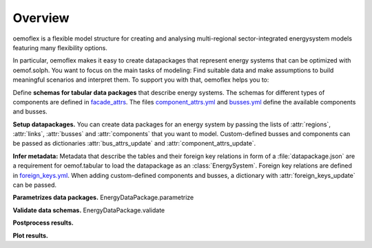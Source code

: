 .. _overview_label:

~~~~~~~~
Overview
~~~~~~~~

oemoflex is a flexible model structure for creating and analysing multi-regional sector-integrated
energysystem models featuring many flexibility options.

In particular, oemoflex makes it easy to create datapackages that represent
energy systems that can be optimized with oemof.solph. You want to focus on the main tasks of
modeling: Find suitable data and make assumptions to build meaningful scenarios and interpret them.
To support you with that, oemoflex helps you to:

Define **schemas for tabular data packages** that describe energy systems. The schemas for different
types of components are defined in
`facade_attrs <https://github.com/rl-institut/oemoflex/tree/dev/oemoflex/model/facade_attrs>`_.
The files `component_attrs.yml <https://github.com/rl-institut/oemoflex/blob/dev/oemoflex/model/component_attrs.yml>`_
and `busses.yml <https://github.com/rl-institut/oemoflex/blob/dev/oemoflex/model/busses.yml>`_
define the available components and busses.

**Setup datapackages.** You can create data packages for an energy system by passing the lists of
:attr:`regions`, :attr:`links`, :attr:`busses` and :attr:`components` that you want to model.
Custom-defined busses and components can be passed as dictionaries :attr:`bus_attrs_update` and
:attr:`component_attrs_update`.

**Infer metadata:** Metadata that describe the tables and their foreign key relations in form of a
:file:`datapackage.json` are a requirement for oemof.tabular to load the datapackage as an
:class:`EnergySystem`. Foreign key relations are defined in
`foreign_keys.yml <https://github.com/rl-institut/oemoflex/blob/dev/oemoflex/model/foreign_keys.yml>`_.
When adding custom-defined components and busses, a dictionary with :attr:`foreign_keys_update`
can be passed.

**Parametrizes data packages.** EnergyDataPackage.parametrize

**Validate data schemas.** EnergyDataPackage.validate

**Postprocess results.**

**Plot results.**

